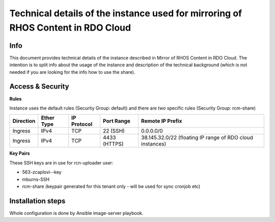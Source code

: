 Technical details of the instance used for mirroring of RHOS Content in RDO Cloud
=================================================================================

Info
----

This document provides technical details of the instance described in Mirror of RHOS Content in RDO Cloud.
The intention is to split info about the usage of the instance and description of the technical background
(which is not needed if you are looking for the info how to use the share).


Access & Security
-----------------

**Rules**

Instance uses the default rules (Security Group: default) and there are two specific rules (Security Group: rcm-share)

=========   ==========    ===========   ============  ================
Direction   Ether Type    IP Protocol   Port Range    Remote IP Prefix
=========   ==========    ===========   ============  ================
Ingress     IPv4          TCP           22 (SSH)      0.0.0.0/0
Ingress     IPv4          TCP           4433 (HTTPS)  38.145.32.0/22 (floating IP range of RDO cloud instances)
=========   ==========    ===========   ============  ================


**Key Pairs**

These SSH keys are in use for rcn-uploader user:

- 563-zcaplovi--key
- mburns-SSH
- rcm-share (keypair generated for this tenant only - will be used for sync cronjob etc)


Installation steps
------------------

Whole configuration is done by Ansible image-server playbook.
